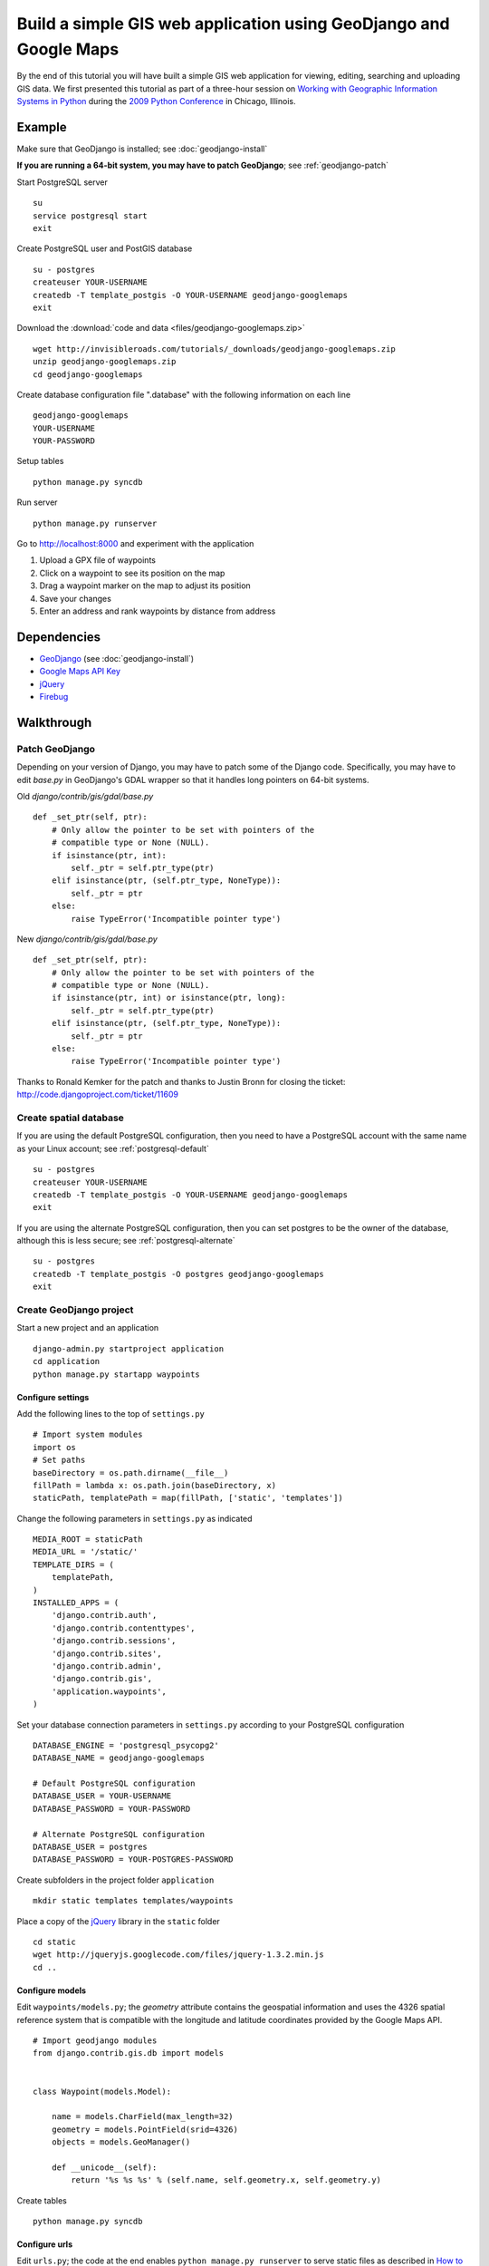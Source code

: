 Build a simple GIS web application using GeoDjango and Google Maps
==================================================================
By the end of this tutorial you will have built a simple GIS web application for viewing, editing, searching and uploading GIS data.  We first presented this tutorial as part of a three-hour session on `Working with Geographic Information Systems in Python <http://us.pycon.org/2009/tutorials/schedule/1PM4/>`_ during the `2009 Python Conference <http://us.pycon.org/2009/>`_ in Chicago, Illinois.

.. raw:: html

    <object width="425" height="344"><param name="movie" value="http://www.youtube.com/v/Dfd5lzrz7ps&hl=en&fs=1&rel=0"></param><param name="allowFullScreen" value="true"></param><param name="allowscriptaccess" value="always"></param><embed src="http://www.youtube.com/v/Dfd5lzrz7ps&hl=en&fs=1&rel=0" type="application/x-shockwave-flash" allowscriptaccess="always" allowfullscreen="true" width="425" height="344"></embed></object>


Example
--------
Make sure that GeoDjango is installed; see :doc:`geodjango-install`

**If you are running a 64-bit system, you may have to patch GeoDjango**; see :ref:`geodjango-patch`

Start PostgreSQL server
::
    
    su
    service postgresql start
    exit

Create PostgreSQL user and PostGIS database
::

    su - postgres
    createuser YOUR-USERNAME
    createdb -T template_postgis -O YOUR-USERNAME geodjango-googlemaps
    exit

Download the :download:`code and data <files/geodjango-googlemaps.zip>`
::
    
    wget http://invisibleroads.com/tutorials/_downloads/geodjango-googlemaps.zip
    unzip geodjango-googlemaps.zip
    cd geodjango-googlemaps

Create database configuration file ".database" with the following information on each line
::

    geodjango-googlemaps
    YOUR-USERNAME
    YOUR-PASSWORD

Setup tables
::
    
    python manage.py syncdb

Run server
::
    
    python manage.py runserver

Go to http://localhost:8000 and experiment with the application

1. Upload a GPX file of waypoints
2. Click on a waypoint to see its position on the map
3. Drag a waypoint marker on the map to adjust its position
4. Save your changes
5. Enter an address and rank waypoints by distance from address


Dependencies
------------
* `GeoDjango <http://geodjango.org>`_ (see :doc:`geodjango-install`)
* `Google Maps API Key <http://code.google.com/apis/maps/signup.html>`_
* `jQuery <http://jquery.com>`_
* `Firebug <http://getfirebug.com>`_


Walkthrough
-----------

.. _geodjango-patch:

Patch GeoDjango
^^^^^^^^^^^^^^^^^^^^^^
Depending on your version of Django, you may have to patch some of the
Django code.  Specifically, you may have to edit `base.py` in GeoDjango's
GDAL wrapper so that it handles long pointers on 64-bit systems.

Old `django/contrib/gis/gdal/base.py`
::

    def _set_ptr(self, ptr):
        # Only allow the pointer to be set with pointers of the
        # compatible type or None (NULL).
        if isinstance(ptr, int):
            self._ptr = self.ptr_type(ptr)
        elif isinstance(ptr, (self.ptr_type, NoneType)):
            self._ptr = ptr
        else:
            raise TypeError('Incompatible pointer type')


New `django/contrib/gis/gdal/base.py`
::

    def _set_ptr(self, ptr):
        # Only allow the pointer to be set with pointers of the
        # compatible type or None (NULL).
        if isinstance(ptr, int) or isinstance(ptr, long):
            self._ptr = self.ptr_type(ptr)
        elif isinstance(ptr, (self.ptr_type, NoneType)):
            self._ptr = ptr
        else:
            raise TypeError('Incompatible pointer type')

Thanks to Ronald Kemker for the patch and thanks to Justin Bronn for closing the ticket: http://code.djangoproject.com/ticket/11609



Create spatial database
^^^^^^^^^^^^^^^^^^^^^^^
If you are using the default PostgreSQL configuration, then you 
need to have a PostgreSQL account with the same name as your Linux 
account; see :ref:`postgresql-default`
::

    su - postgres
    createuser YOUR-USERNAME
    createdb -T template_postgis -O YOUR-USERNAME geodjango-googlemaps
    exit

If you are using the alternate PostgreSQL configuration, then 
you can set postgres to be the owner of the database, although this 
is less secure; see :ref:`postgresql-alternate`
::

    su - postgres
    createdb -T template_postgis -O postgres geodjango-googlemaps
    exit


Create GeoDjango project
^^^^^^^^^^^^^^^^^^^^^^^^
Start a new project and an application
::

    django-admin.py startproject application
    cd application
    python manage.py startapp waypoints


Configure settings
""""""""""""""""""
Add the following lines to the top of ``settings.py``
::

    # Import system modules
    import os
    # Set paths
    baseDirectory = os.path.dirname(__file__)
    fillPath = lambda x: os.path.join(baseDirectory, x)
    staticPath, templatePath = map(fillPath, ['static', 'templates'])

Change the following parameters in ``settings.py`` as indicated
::

    MEDIA_ROOT = staticPath
    MEDIA_URL = '/static/'
    TEMPLATE_DIRS = (
        templatePath,
    )
    INSTALLED_APPS = (
        'django.contrib.auth',
        'django.contrib.contenttypes',
        'django.contrib.sessions',
        'django.contrib.sites',
        'django.contrib.admin',
        'django.contrib.gis',
        'application.waypoints',
    )

Set your database connection parameters in ``settings.py`` according 
to your PostgreSQL configuration
::

    DATABASE_ENGINE = 'postgresql_psycopg2'
    DATABASE_NAME = geodjango-googlemaps

    # Default PostgreSQL configuration
    DATABASE_USER = YOUR-USERNAME
    DATABASE_PASSWORD = YOUR-PASSWORD
    
    # Alternate PostgreSQL configuration
    DATABASE_USER = postgres
    DATABASE_PASSWORD = YOUR-POSTGRES-PASSWORD

Create subfolders in the project folder ``application``
::
    
    mkdir static templates templates/waypoints

Place a copy of the `jQuery <http://jquery.com>`_ library in the ``static`` folder
::

    cd static
    wget http://jqueryjs.googlecode.com/files/jquery-1.3.2.min.js
    cd ..


Configure models
""""""""""""""""
Edit ``waypoints/models.py``; the *geometry* attribute contains the geospatial information and uses the 4326 spatial reference system that is compatible with the longitude and latitude coordinates provided by the Google Maps API.
::

    # Import geodjango modules
    from django.contrib.gis.db import models


    class Waypoint(models.Model):

        name = models.CharField(max_length=32)
        geometry = models.PointField(srid=4326)
        objects = models.GeoManager()

        def __unicode__(self):
            return '%s %s %s' % (self.name, self.geometry.x, self.geometry.y)

Create tables
::

    python manage.py syncdb



Configure urls
""""""""""""""
Edit ``urls.py``; the code at the end enables ``python manage.py runserver`` to serve static files as described in `How to serve static files <http://docs.djangoproject.com/en/dev/howto/static-files>`_
::

    # Import django modules
    from django.conf.urls.defaults import *
    from django.contrib import admin
    # Import custom modules
    import settings

    admin.autodiscover()

    urlpatterns = patterns('',
        (r'^admin/', include(admin.site.urls)),
        (r'', include('application.waypoints.urls')),
    )

    if settings.DEBUG:
        # Set
        mediaURL = settings.MEDIA_URL[1:]
        # Extend
        urlpatterns += patterns('',
            (r'^%s(?P<path>.*)$' % mediaURL, 'django.views.static.serve', 
                {'document_root': settings.MEDIA_ROOT}),
        )


Create ``waypoints/urls.py`` and add the following code
::

    # Import django modules
    from django.conf.urls.defaults import *


    urlpatterns = patterns('application.waypoints.views',
        url(r'^$', 'index', name='waypoints-index'),
    )

Test
""""
Edit ``waypoints/views.py`` and add the following code
::
    
    from django.http import HttpResponse


    def index(request):
        return HttpResponse('Hello')

Run development server
::

    python manage.py runserver

Go to http://localhost:8000

.. image:: images/geodjango-googlemaps-project-create.png


View map
^^^^^^^^
Create url
""""""""""
Make sure that ``waypoints/urls.py`` has an index
::

    # Import django modules
    from django.conf.urls.defaults import *


    urlpatterns = patterns('application.waypoints.views',
        url(r'^$', 'index', name='waypoints-index'),
    )

Create template
"""""""""""""""
Create the template ``templates/waypoints/index.html``
::

    <!doctype html>
    <html>
    <head>
    <script src="http://maps.google.com/maps?file=api&amp;v=2&amp;sensor=false&amp;key=x">
    </script>
    <script>
    var map;
    function initialize() {
        if (GBrowserIsCompatible()) {
            map = new GMap2(document.getElementById('map'));
            map.setCenter(new GLatLng(41.879535, -87.624333), 5);
            map.setUIToDefault();
        }
    }
    </script>
    <style>
        body {
            font-family: sans-serif;
        }
        #map {
            width: 500px; 
            height: 300px;
        }
    </style>
    </head>
    <body onload="initialize()" onunload="GUnload()">
        <div id=map></div>
    </body>
    </html>


Create view
"""""""""""
Edit ``waypoints/views.py``
::

    from django.shortcuts import render_to_response
    
    def index(request):
        return render_to_response('waypoints/index.html', {
        })

Test
""""
Run development server
::

    python manage.py runserver

Go to http://localhost:8000

.. image:: images/geodjango-googlemaps-map-view.png


View waypoints
^^^^^^^^^^^^^^
Modify template
"""""""""""""""
Add a script link to the `jQuery <http://jquery.com>`_ library below the script link to the Google Maps API in ``templates/waypoints/index.html``
::

    <script src="http://maps.google.com/maps?file=api&amp;v=2&amp;sensor=false&amp;key=x">
    </script>
    <script src="/static/jquery-1.3.2.min.js"></script>

Add Javascript code for displaying waypoint markers
::

    <script>
    var waypointByID = {};
    {% for waypoint in waypoints %}
    waypointByID[{{waypoint.id}}] = {
        name: "{{waypoint.name}}", 
        lat: {{waypoint.geometry.y}}, 
        lng: {{waypoint.geometry.x}}
    };
    {% endfor %}
    var marker;
        
    $(document).ready(function () {
        function activate_waypoints() {
            // Add waypoint click handler
            $('.waypoint').each(function () {
                $(this).click(function() {
                    var waypoint = waypointByID[this.id];
                    var center = new GLatLng(waypoint.lat, waypoint.lng);
                    if (marker) map.removeOverlay(marker);
                    marker = new GMarker(center);
                    map.addOverlay(marker);
                    map.panTo(center);
                }).hover(
                    function () {this.className = this.className.replace('OFF', 'ON');}, 
                    function () {this.className = this.className.replace('ON', 'OFF');}
                );
            });
        }
        activate_waypoints();
    });
    </script>

Add styles for the waypoint content box
::

    <style>
        #waypoints {
            overflow: auto;
            width: 500px;
            height: 100px;
        }
        .linkOFF {color: darkblue} 
        .linkON {color: white; background-color: darkblue}
    </style>

Finally, add the waypoint content box in the body
::

    <div id=waypoints>
        {{content}}
    </div>

Your ``templates/waypoints/index.html`` template should resemble the following
::

    <!doctype html>
    <html>
    <head>
    <script src="http://maps.google.com/maps?file=api&amp;v=2&amp;sensor=false&amp;key=x"></script>
    <script src="/static/jquery-1.3.2.min.js"></script>
    <script>
    var waypointByID = {};
    {% for waypoint in waypoints %}
    waypointByID[{{waypoint.id}}] = {
        name: "{{waypoint.name}}", 
        lat: {{waypoint.geometry.y}}, 
        lng: {{waypoint.geometry.x}}
    };
    {% endfor %}
    var map, marker;
    function initialize() {
        if (GBrowserIsCompatible()) {
            map = new GMap2(document.getElementById('map'));
            map.setCenter(new GLatLng(41.879535, -87.624333), 5);
            map.setUIToDefault();
        }
        $(document).ready(function () {
            function activate_waypoints() {
                // Add waypoint click handler
                $('.waypoint').each(function () {
                    $(this).click(function() {
                        var waypoint = waypointByID[this.id];
                        var center = new GLatLng(waypoint.lat, waypoint.lng);
                        if (marker) map.removeOverlay(marker);
                        marker = new GMarker(center);
                        map.addOverlay(marker);
                        map.panTo(center);
                    }).hover(
                        function () {this.className = this.className.replace('OFF', 'ON');}, 
                        function () {this.className = this.className.replace('ON', 'OFF');}
                    );
                });
            }
            activate_waypoints();
        });
    }
    </script>
    <style>
        body {
            font-family: sans-serif;
        }
        #map {
            width: 500px; 
            height: 300px;
        }
        #waypoints {
            overflow: auto;
            width: 500px;
            height: 100px;
        }
        .linkOFF {color: darkblue} 
        .linkON {color: white; background-color: darkblue}
    </style>
    </head>
    <body onload="initialize()" onunload="GUnload()">
        <div id=map></div>
        <div id=waypoints>
            {{content}}
        </div>
    </body>
    </html>

Create another template for displaying waypoint content in ``templates/waypoints/waypoints.html``
::

    {% for waypoint in waypoints %}
        <div id={{waypoint.id}} class='waypoint linkOFF'>
            {{waypoint.name}} ({{waypoint.geometry.y}}, {{waypoint.geometry.x}})
        </div>
    {% endfor %}


Modify view
"""""""""""
Modify *index* in ``waypoints/views.py``
::

    # Import django modules
    from django.shortcuts import render_to_response
    from django.template.loader import render_to_string
    # Import custom modules
    from application.waypoints.models import Waypoint

    def index(request):
        waypoints = Waypoint.objects.all()
        return render_to_response('waypoints/index.html', {
            'waypoints': waypoints,
            'content': render_to_string('waypoints/waypoints.html', {'waypoints': waypoints}),
        })


Test
""""
Create data
::
    
    from waypoints.models import Waypoint
    Waypoint(name='New York', geometry='POINT(-73.9869510 40.7560540)').save()
    Waypoint(name='Buenos Aires', geometry='POINT(-58.4173090 -34.6117810)').save()
    Waypoint(name='Moscow', geometry='POINT(37.6176330 55.7557860)').save()
    Waypoint(name='Atlanta', geometry='POINT(-84.3896630 33.7544870)').save()
    print Waypoint.objects.all()

Run development server
::

    python manage.py runserver

Go to http://localhost:8000 and click on a waypoint in the content box

.. image:: images/geodjango-googlemaps-waypoints-view.png


Edit waypoints
^^^^^^^^^^^^^^
Create url
""""""""""
Add *save* to ``waypoints/urls.py``
::

    # Import django modules
    from django.conf.urls.defaults import *


    urlpatterns = patterns('application.waypoints.views',
        url(r'^$', 'index', name='waypoints-index'),
        url(r'^save$', 'save', name='waypoints-save'),
    )

Modify template
"""""""""""""""
Update jQuery's ``$(document).ready()`` construct in ``templates/waypoints/index.html``
::

    var current_object;

    $(document).ready(function () {
        function activate_waypoints() {
            // Add waypoint click handler
            $('.waypoint').each(function () {
                $(this).click(function() {
                    var waypoint = waypointByID[this.id];
                    var center = new GLatLng(waypoint.lat, waypoint.lng);
                    current_object = $(this);
                    if (marker) map.removeOverlay(marker);
                    marker = new GMarker(center, {draggable: true});
                    GEvent.addListener(marker, "dragend", function() {
                        var latlng = marker.getLatLng();
                        waypoint.lat = latlng.lat();
                        waypoint.lng = latlng.lng();
                        current_object.html(waypoint.name + 
                            ' (' + waypoint.lat + 
                            ', ' + waypoint.lng + ')');
                        $('#button_save').removeAttr("disabled");
                    });
                    map.addOverlay(marker);
                    map.panTo(center);
                }).hover(
                    function () {this.className = this.className.replace('OFF', 'ON');}, 
                    function () {this.className = this.className.replace('ON', 'OFF');}
                );
            });
        }
        $('#button_save').click(function () {
            var waypointStrings = [];
            for (id in waypointByID) {
                waypoint = waypointByID[id];
                waypointStrings.push(id + ' ' + waypoint.lng + ' ' + waypoint.lat);
            };
            $.post("{% url waypoints-save %}", 
                {waypoints_payload: waypointStrings.join('\n')}, function (data) {
                    $('#button_save').attr("disabled","disabled");
                });
        });
        activate_waypoints();
    });

Add a button to the body
::

    <div id=waypoints>
        {{content}}
    </div>
    <button id=button_save disabled=disabled>Save</button>


Create view
"""""""""""
Add *save* to ``waypoints/views.py``
::

    from django.http import HttpResponse
    from application.waypoints.models import Waypoint

    def save(request):
        for waypointString in request.POST['waypoints_payload'].splitlines():
            waypointID, waypointX, waypointY = waypointString.split()
            waypoint = Waypoint.objects.get(id=int(waypointID))
            waypoint.geometry.set_x(float(waypointX))
            waypoint.geometry.set_y(float(waypointY))
            waypoint.save()
        return HttpResponse('ok')

Test
""""
Run development server
::

    python manage.py runserver

Go to http://localhost:8000, drag a waypoint to a new location and save

.. image:: images/geodjango-googlemaps-waypoints-save.png

Rank waypoints by distance from address
^^^^^^^^^^^^^^^^^^^^^^^^^^^^^^^^^^^^^^^

Create url
""""""""""
Add *search* to ``waypoints/urls.py``
::

    # Import django modules
    from django.conf.urls.defaults import *


    urlpatterns = patterns('application.waypoints.views',
        url(r'^$', 'index', name='waypoints-index'),
        url(r'^save$', 'save', name='waypoints-save'),
        url(r'^search$', 'search', name='waypoints-search'),
    )

Modify template
"""""""""""""""
Add a geocoder to ``templates/waypoints/index.html``
::

    var map, marker, geocoder, current_object;
        
    function initialize() {
        if (GBrowserIsCompatible()) {
            map = new GMap2(document.getElementById('map'));
            map.setCenter(new GLatLng(41.879535, -87.624333), 5);
            map.setUIToDefault();
            geocoder = new GClientGeocoder();
        }

Insert the following code within jQuery's ``$(document).ready()`` construct
::

    $('#button_search').click(function () {
        var searchString = $('#input_search').val();
        geocoder.getLatLng(searchString, function(result) {
            if (!result) {
                alert("Could not find geocoordinates for your address query");
            } else {
                $.get("{% url waypoints-search %}", 
                    {lat: result.lat(), lng: result.lng()}, function (data) {
                        $('#waypoints').html(data.content);
                        waypointByID = data.waypointByID;
                        activate_waypoints();
                    }, 'json');
            }
        });
    });

Add a *search* button to the body after the *save* button
::

    <input id=input_search value="Chicago, IL"> 
    <input type=button 
        value='Rank waypoints by distance from address' 
        id=button_search>

Create view
"""""""""""
Add *search* to ``waypoints/views.py``
::

    from django.contrib.gis.geos import Point
    import simplejson

    def search(request):
        # Build searchPoint
        searchPoint = Point(float(request.GET['lng']), float(request.GET['lat']))
        # Search database
        waypoints = Waypoint.objects.distance(searchPoint).order_by('distance')
        waypointByID = dict((x.id, {
            'name': x.name, 
            'lat': x.geometry.y, 
            'lng': x.geometry.x
        }) for x in waypoints)
        json = {
            'content': render_to_string('waypoints/waypoints.html', {
                'waypoints': waypoints
            }),
            'waypointByID': waypointByID,
        }
        # Return
        return HttpResponse(simplejson.dumps(json))

Test
""""
Run development server
::

    python manage.py runserver

Go to http://localhost:8000, type an address and rank by distance from address

.. image:: images/geodjango-googlemaps-waypoints-search.png



Upload waypoints from GPX file
^^^^^^^^^^^^^^^^^^^^^^^^^^^^^^
Create url
""""""""""
Add *upload* to ``waypoints/urls.py``
::

    # Import django modules
    from django.conf.urls.defaults import *


    urlpatterns = patterns('application.waypoints.views',
        url(r'^$', 'index', name='waypoints-index'),
        url(r'^save$', 'save', name='waypoints-save'),
        url(r'^search$', 'search', name='waypoints-search')
        url(r'^upload$', 'upload', name='waypoints-upload'),
    )

Create template
"""""""""""""""
Add the *upload* form above the map in ``templates/waypoints/index.html``
::

    <form enctype="multipart/form-data" method=post action="{% url waypoints-upload %}">
        <input type=file name=gpx>
        <input type=submit value='Upload GPX'>
    </form>

Create view
"""""""""""
Add *upload* view in ``waypoints/views.py``
::
    
    from django.http import HttpResponseRedirect
    from django.contrib.gis.gdal import DataSource
    from django.core.urlresolvers import reverse
    import itertools
    import tempfile
    import os
    from application.waypoints.models import Waypoint
    from application import settings

    def upload(request):
        # If the form contains an upload,
        if 'gpx' in request.FILES:
            # Get
            gpxFile = request.FILES['gpx']
            # Save
            targetPath = tempfile.mkstemp()[1]
            destination = open(targetPath, 'wt')
            for chunk in gpxFile.chunks(): 
                destination.write(chunk)
            destination.close()
            # Parse
            dataSource = DataSource(targetPath)
            layer = dataSource[0]
            waypointNames = layer.get_fields('name')
            waypointGeometries = layer.get_geoms()
            for waypointName, waypointGeometry in itertools.izip(waypointNames, waypointGeometries):
                waypoint = Waypoint(name=waypointName, geometry=waypointGeometry.wkt)
                waypoint.save()
            # Clean up
            os.remove(targetPath)
        # Redirect
        return HttpResponseRedirect(reverse('waypoints-index'))

Test
""""
Run development server
::

    python manage.py runserver

Go to http://localhost:8000 and upload a GPX file such as the `New Zealand Tourist Waypoints <http://www.esnips.com/web/GPSStuff>`_

.. image:: images/geodjango-googlemaps-waypoints-upload.png


Troubleshooting
---------------

Google Maps
^^^^^^^^^^^

Google Maps hangs
"""""""""""""""""
Google Maps occasionally hangs after a redirect when Firebug is enabled.  Disabling Firebug or restarting your browser will resolve this problem.

Google Maps API key is invalid
""""""""""""""""""""""""""""""
Google Maps may indicate that your API key is invalid.  Make sure that you have replaced the value of the *sensor* parameter to either *true* or *false* and that there are no line breaks in the URL. 

Incorrect
::

    <script src="http://maps.google.com/maps?file=api&amp;v=2&amp;sensor=true_or_false
    &amp;key=x"
    type="text/javascript">
    </script>

Correct
::

    <script src="http://maps.google.com/maps?file=api&amp;v=2&amp;sensor=false&amp;key=x">
    </script>
